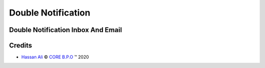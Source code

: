 .. class:: text-left

Double Notification
======================

Double Notification Inbox And Email
-----------------------------------

Credits
-------

.. |copy| unicode:: U+000A9 .. COPYRIGHT SIGN
.. |tm| unicode:: U+2122 .. TRADEMARK SIGN

- `Hassan Ali <hassan.ali@core-bpo.com>`_ |copy|
  `CORE B.P.O <http://www.core-bpo.com>`_ |tm| 2020
